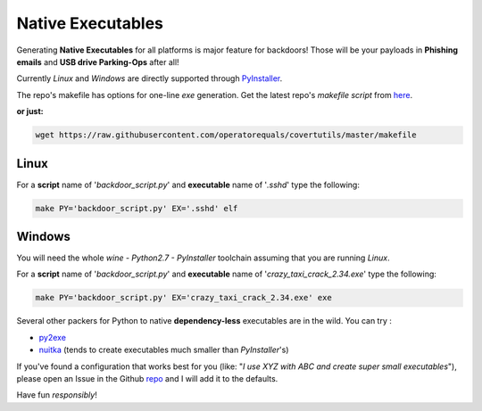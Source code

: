 Native Executables
==================

Generating **Native Executables** for all platforms is major feature for backdoors!
Those will be your payloads in **Phishing emails** and **USB drive Parking-Ops** after all!


Currently `Linux` and `Windows` are directly supported through PyInstaller_.

The repo's makefile has options for one-line *exe* generation. Get the latest repo's *makefile script* from here_.

**or just:**

.. code:: bash

	wget https://raw.githubusercontent.com/operatorequals/covertutils/master/makefile

.. _here: https://github.com/operatorequals/covertutils
.. _PyInstaller: http://www.pyinstaller.org/index.html



Linux
*****

For a **script** name of '`backdoor_script.py`' and **executable** name of '`.sshd`' type the following:

.. code:: bash

 	make PY='backdoor_script.py' EX='.sshd' elf



Windows
*******

You will need the whole *wine - Python2.7 - PyInstaller* toolchain assuming that you are running *Linux*.

For a **script** name of '`backdoor_script.py`' and **executable** name of '`crazy_taxi_crack_2.34.exe`' type the following:

.. code:: bash

	make PY='backdoor_script.py' EX='crazy_taxi_crack_2.34.exe' exe



Several other packers for Python to native **dependency-less** executables are in the wild.
You can try :

- py2exe_
- nuitka_	(tends to create executables much smaller than `PyInstaller`'s)


If you've found a configuration that works best for you (like: "*I use XYZ with ABC and create super small executables*"), please open an Issue in the Github repo_ and I will add it to the defaults.


.. _py2exe: http://www.py2exe.org/
.. _nuitka: http://nuitka.net/
.. _repo: https://github.com/operatorequals/covertutils/issues


Have fun *responsibly*!
